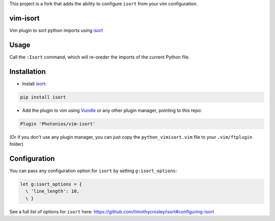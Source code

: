 This project is a fork that adds the ability to configure ``isort`` from your vim configuration.

vim-isort
=========

Vim plugin to sort python imports using `isort <https://github.com/timothycrosley/isort>`_


Usage
=====

Call the ``:Isort`` command, which will re-oreder the imports of the current Python file.


Installation
============

* Install `isort <https://github.com/timothycrosley/isort>`_:

.. code::

    pip install isort

* Add the plugin to vim using `Vundle <https://github.com/gmarik/vundle>`_ or any other plugin manager, pointing to this repo:

.. code::

    Plugin 'Photonios/vim-isort'

(Or if you don't use any plugin manager, you can just copy the ``python_vimisort.vim`` file to your ``.vim/ftplugin`` folder)

Configuration
=============

You can pass any configuration option for ``isort`` by setting ``g:isort_options``:

.. code-block:: viml

    let g:isort_options = {
      \ 'line_length': 10,
      \ }

See a full list of options for ``isort`` here: https://github.com/timothycrosley/isort#configuring-isort
